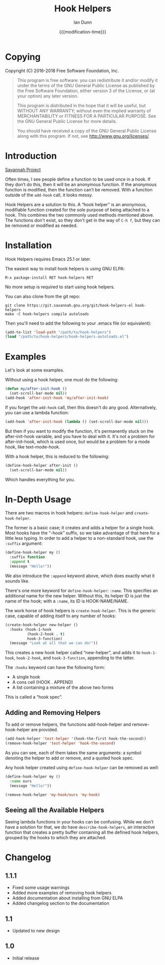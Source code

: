 #+TITLE: Hook Helpers
#+AUTHOR: Ian Dunn
#+EMAIL: dunni@gnu.org
#+DATE: {{{modification-time}}}

#+STARTUP: overview
#+STARTUP: indent
#+TODO: FIXME | FIXED
#+OPTIONS: toc:2 num:nil timestamp:nil \n:nil |:t ':t email:t
#+OPTIONS: *:t <:t d:nil todo:nil pri:nil tags:not-in-toc -:nil

#+TEXINFO_DIR_CATEGORY: Emacs
#+TEXINFO_DIR_TITLE: Hook Helpers: (hook-helpers)
#+TEXINFO_DIR_DESC: Anonymous, modifiable hook functions

* Copying
Copyright (C) 2016-2018 Free Software Foundation, Inc.

#+BEGIN_QUOTE
This program is free software: you can redistribute it and/or modify
it under the terms of the GNU General Public License as published by
the Free Software Foundation, either version 3 of the License, or
(at your option) any later version.

This program is distributed in the hope that it will be useful,
but WITHOUT ANY WARRANTY; without even the implied warranty of
MERCHANTABILITY or FITNESS FOR A PARTICULAR PURPOSE.  See the
GNU General Public License for more details.

You should have received a copy of the GNU General Public License
along with this program.  If not, see <http://www.gnu.org/licenses/>.
#+END_QUOTE
* Introduction

[[https://savannah.nongnu.org/projects/hook-helpers-el/][Savannah Project]]

Often times, I see people define a function to be used once in a hook.  If
they don’t do this, then it will be an anonymous function.  If the anonymous
function is modified, then the function can’t be removed.  With a function
outside of the ~add-hook~ call, it looks messy.

Hook Helpers are a solution to this.  A "hook helper" is an anonymous,
modifiable function created for the sole purpose of being attached to a hook.
This combines the two commonly used methods mentioned above.  The functions
don't exist, so they don't get in the way of ~C-h f~, but they can be removed or
modified as needed.

* Installation

Hook Helpers requires Emacs 25.1 or later.

The easiest way to install hook helpers is using GNU ELPA:

#+begin_example
M-x package-install RET hook-helpers RET
#+end_example

No more setup is required to start using hook helpers.

You can also clone from the git repo:

#+BEGIN_SRC shell
git clone https://git.savannah.gnu.org/git/hook-helpers-el hook-helpers
make -C hook-helpers compile autoloads
#+END_SRC

Then you'll need to add the following to your .emacs file (or equivalent):

#+BEGIN_SRC emacs-lisp
(add-to-list 'load-path "/path/to/hook-helpers")
(load "/path/to/hook-helpers/hook-helpers-autoloads.el")
#+END_SRC

* Examples
Let's look at some examples.

Without using a hook helper, one must do the following:

#+BEGIN_SRC emacs-lisp
(defun my/after-init-hook ()
  (set-scroll-bar-mode nil))
(add-hook 'after-init-hook 'my/after-init-hook)
#+END_SRC

If you forget the ~add-hook~ call, then this doesn't do any good.  Alternatively,
you can use a lambda function:

#+BEGIN_SRC emacs-lisp
(add-hook 'after-init-hook (lambda () (set-scroll-bar-mode nil)))
#+END_SRC

But then if you want to modify the function, it's permanently stuck on the
after-init-hook variable, and you have to deal with it.  It's not a problem for
after-init-hook, which is used once, but would be a problem for a mode hook,
like text-mode-hook.

With a hook helper, this is reduced to the following:

#+BEGIN_SRC emacs-lisp
(define-hook-helper after-init ()
  (set-scroll-bar-mode nil))
#+END_SRC

Which handles everything for you.

* In-Depth Usage
There are two macros in hook helpers: ~define-hook-helper~ and ~create-hook-helper~.

The former is a basic case; it creates and adds a helper for a single hook.
Most hooks have the "-hook" suffix, so we take advantage of that here for a little
less typing.  In order to add a helper to a non-standard hook, use the ~:suffix~
argument:

#+BEGIN_SRC emacs-lisp
(define-hook-helper my ()
  :suffix function
  :append t
  (message "Hello!"))
#+END_SRC

We also introduce the ~:append~ keyword above, which does exactly what it sounds
like.

There's one more keyword for ~define-hook-helper~: ~:name~.  This specifies an
additional name for the new helper.  Without this, its helper ID is just the
name of the hook; with a ~:name~, its ID is HOOK-NAME/NAME.

The work horse of hook helpers is ~create-hook-helper~.  This is the generic case,
capable of adding itself to any number of hooks:

#+BEGIN_SRC emacs-lisp
(create-hook-helper new-helper ()
  :hooks (hook-1-hook
          (hook-2-hook . t)
          hook-3-function)
  (message "Look at all that we can do!"))
#+END_SRC

This creates a new hook helper called "new-helper", and adds it to ~hook-1-hook~,
~hook-2-hook~, and ~hook-3-function~, appending to the latter.

The ~:hooks~ keyword can have the following form:

- A single hook
- A cons cell (HOOK . APPEND)
- A list containing a mixture of the above two forms

This is called a "hook spec".

** Adding and Removing Helpers
To add or remove helpers, the functions add-hook-helper and remove-hook-helper
are provided.

#+BEGIN_SRC emacs-lisp
(add-hook-helper 'test-helper '(hook-the-first hook-the-second))
(remove-hook-helper 'test-helper 'hook-the-second)
#+END_SRC

As you can see, each of them takes the same arguments: a symbol denoting the
helper to add or remove, and a quoted hook spec.

Any hook helper created using ~define-hook-helper~ can be removed as well:

#+begin_src emacs-lisp
(define-hook-helper my ()
  :name ours
  (message "Hello!"))

(remove-hook-helper 'my-hook/ours 'my-hook)
#+end_src

** Seeing all the Available Helpers

Seeing lambda functions in your hooks can be confusing.  While we don't have a
solution for that, we do have ~describe-hook-helpers~, an interactive function
that creates a pretty buffer containing all the defined hook helpers, grouped by
the hooks to which they are attached.

* Changelog
** 1.1.1
- Fixed some usage warnings
- Added more examples of removing hook helpers
- Added documentation about installing from GNU ELPA
- Added changelog section to the documentation
** 1.1
- Updated to new design
** 1.0
- Initial release
